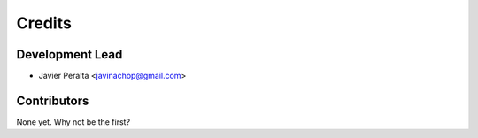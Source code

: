 =======
Credits
=======

Development Lead
----------------

* Javier Peralta <javinachop@gmail.com>

Contributors
------------

None yet. Why not be the first?

